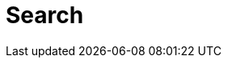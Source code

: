 ﻿[[search]]
= Search

[partintro]
--
NEST exposes all of the search request parameters available in Elasticsearch

:anchor-list: search/request
--

:includes-from-dirs: search/request




